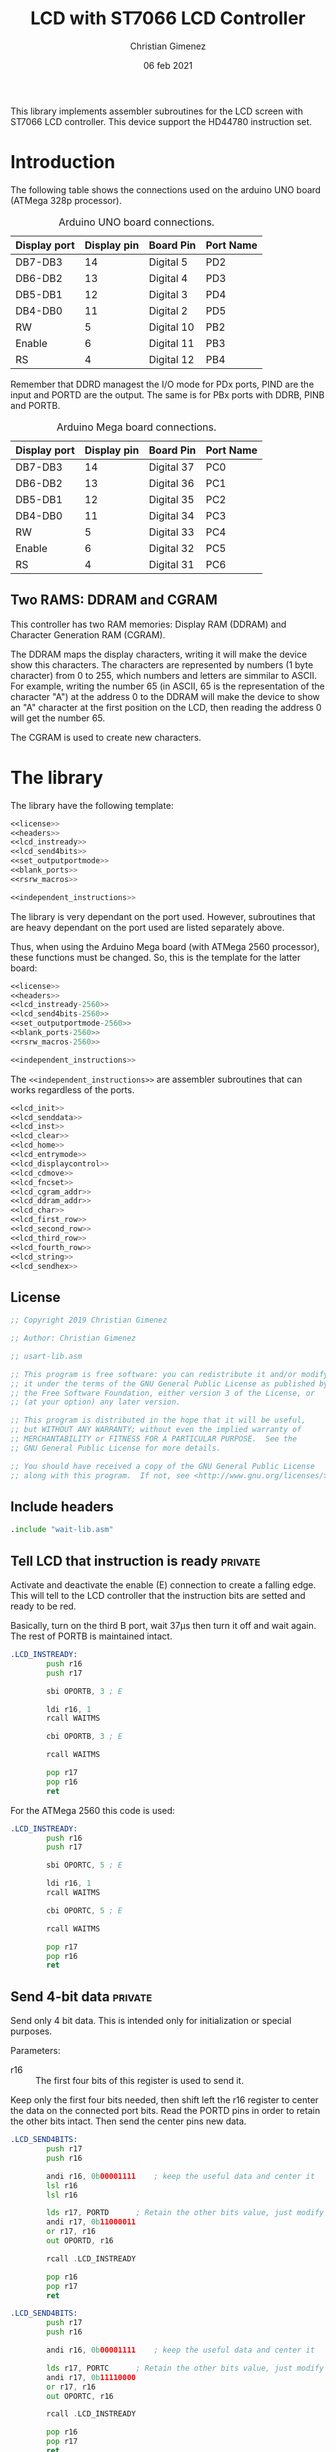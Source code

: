 
This library implements assembler subroutines for the LCD screen with ST7066 LCD controller. This device support the HD44780 instruction set.

* Introduction

The following table shows the connections used on the arduino UNO board (ATMega 328p processor).

#+caption: Arduino UNO board connections.
|--------------+-------------+------------+-----------|
| Display port | Display pin | Board Pin  | Port Name |
|--------------+-------------+------------+-----------|
| DB7-DB3      |          14 | Digital 5  | PD2       |
| DB6-DB2      |          13 | Digital 4  | PD3       |
| DB5-DB1      |          12 | Digital 3  | PD4       |
| DB4-DB0      |          11 | Digital 2  | PD5       |
|--------------+-------------+------------+-----------|
| RW           |           5 | Digital 10 | PB2       |
| Enable       |           6 | Digital 11 | PB3       |
| RS           |           4 | Digital 12 | PB4       |
|--------------+-------------+------------+-----------|

Remember that DDRD managest the I/O mode for PDx ports, PIND are the input and PORTD are the output. The same is for PBx ports with DDRB, PINB and PORTB.

#+caption: Arduino Mega board connections.
|--------------+-------------+------------+-----------|
| Display port | Display pin | Board Pin  | Port Name |
|--------------+-------------+------------+-----------|
| DB7-DB3      |          14 | Digital 37 | PC0       |
| DB6-DB2      |          13 | Digital 36 | PC1       |
| DB5-DB1      |          12 | Digital 35 | PC2       |
| DB4-DB0      |          11 | Digital 34 | PC3       |
|--------------+-------------+------------+-----------|
| RW           |           5 | Digital 33 | PC4       |
| Enable       |           6 | Digital 32 | PC5       |
| RS           |           4 | Digital 31 | PC6       |
|--------------+-------------+------------+-----------|

** Two RAMS: DDRAM and CGRAM
This controller has two RAM memories: Display RAM (DDRAM) and Character Generation RAM (CGRAM).

The DDRAM maps the display characters, writing it will make the device show this characters. The characters are represented by numbers (1 byte character) from 0 to 255, which numbers and letters are simmilar to ASCII. For example, writing the number 65 (in ASCII, 65 is the representation of the character "A") at the address 0 to the DDRAM will make the device to show an "A" character at the first position on the LCD, then reading the address 0 will get the number 65.

The CGRAM is used to create new characters.

* The library
The library have the following template:

#+BEGIN_SRC asm :noweb yes :tangle lcd-st7066-328p.asm
<<license>>
<<headers>>
<<lcd_instready>>
<<lcd_send4bits>>
<<set_outputportmode>>
<<blank_ports>>
<<rsrw_macros>>

<<independent_instructions>>
#+END_SRC

The library is very dependant on the port used. However, subroutines that are heavy dependant on the port used are listed separately above.

Thus, when using the Arduino Mega board (with ATMega 2560 processor), these functions must be changed. So, this is the template for the latter board:

#+BEGIN_SRC asm :noweb yes :tangle lcd-st7066-2560.asm
<<license>>
<<headers>>
<<lcd_instready-2560>>
<<lcd_send4bits-2560>>
<<set_outputportmode-2560>>
<<blank_ports-2560>>
<<rsrw_macros-2560>>

<<independent_instructions>>
#+END_SRC

The ~<<independent_instructions>>~ are assembler subroutines that can works regardless of the ports.

#+name: independent_instructions
#+BEGIN_SRC asm :noweb yes
<<lcd_init>>
<<lcd_senddata>>
<<lcd_inst>>
<<lcd_clear>>
<<lcd_home>>
<<lcd_entrymode>>
<<lcd_displaycontrol>>
<<lcd_cdmove>>
<<lcd_fncset>>
<<lcd_cgram_addr>>
<<lcd_ddram_addr>>
<<lcd_char>>
<<lcd_first_row>>
<<lcd_second_row>>
<<lcd_third_row>>
<<lcd_fourth_row>>
<<lcd_string>>
<<lcd_sendhex>>
#+END_SRC

  
** License
 #+name: license
#+BEGIN_SRC asm
;; Copyright 2019 Christian Gimenez
	   
;; Author: Christian Gimenez

;; usart-lib.asm
	   
;; This program is free software: you can redistribute it and/or modify
;; it under the terms of the GNU General Public License as published by
;; the Free Software Foundation, either version 3 of the License, or
;; (at your option) any later version.
	   
;; This program is distributed in the hope that it will be useful,
;; but WITHOUT ANY WARRANTY; without even the implied warranty of
;; MERCHANTABILITY or FITNESS FOR A PARTICULAR PURPOSE.  See the
;; GNU General Public License for more details.
	   
;; You should have received a copy of the GNU General Public License
;; along with this program.  If not, see <http://www.gnu.org/licenses/>.
#+END_SRC

** Include headers
#+name: headers
#+BEGIN_SRC asm
.include "wait-lib.asm"
#+END_SRC

** Tell LCD that instruction is ready                              :private:
Activate and deactivate the enable (E) connection to create a falling edge. This will tell to the LCD controller that the instruction bits are setted and ready to be red.

Basically, turn on the third B port, wait 37\mu{}s then turn it off and wait again. The rest of PORTB is maintained intact.

#+name: lcd_instready
#+BEGIN_SRC asm
.LCD_INSTREADY:
        push r16
        push r17

        sbi OPORTB, 3 ; E
	
        ldi r16, 1
        rcall WAITMS
	
        cbi OPORTB, 3 ; E

        rcall WAITMS

        pop r17
        pop r16
        ret
#+END_SRC

For the ATMega 2560 this code is used:

#+name: lcd_instready-2560
#+BEGIN_SRC asm
.LCD_INSTREADY:
        push r16
        push r17

        sbi OPORTC, 5 ; E
	
        ldi r16, 1
        rcall WAITMS
	
        cbi OPORTC, 5 ; E

        rcall WAITMS

        pop r17
        pop r16
        ret
#+END_SRC

** Send 4-bit data                                            :private:
Send only 4 bit data. This is intended only for initialization or special purposes.

Parameters:
- r16 :: The first four bits of this register is used to send it.

Keep only the first four bits needed, then shift left the r16 register to center the data on the connected port bits.
Read the PORTD pins in order to retain the other bits intact. Then send the center pins new data.

#+name: lcd_send4bits
#+BEGIN_SRC asm
.LCD_SEND4BITS:
        push r17
        push r16

        andi r16, 0b00001111    ; keep the useful data and center it
        lsl r16
        lsl r16
        
        lds r17, PORTD		; Retain the other bits value, just modify the center one.
        andi r17, 0b11000011
        or r17, r16
        out OPORTD, r16
	
        rcall .LCD_INSTREADY

        pop r16
        pop r17
        ret
#+END_SRC

#+name lcd_send4bits-2560
#+BEGIN_SRC asm
.LCD_SEND4BITS:
        push r17
        push r16

        andi r16, 0b00001111    ; keep the useful data and center it
        
        lds r17, PORTC		; Retain the other bits value, just modify the center one.
        andi r17, 0b11110000
        or r17, r16
        out OPORTC, r16
	
        rcall .LCD_INSTREADY

        pop r16
        pop r17
        ret
#+END_SRC

** Set port modes                                                  :private:
The following code define subroutines to set the port modes. In order to send data to the display, the ports must be in output mode.

*** Output mode ports

#+name: set_outputportmode
#+BEGIN_SRC asm
.SET_OUTPUTPORTMODE:
        sbi ODDRD, 2
        sbi ODDRD, 3
        sbi ODDRD, 4
        sbi ODDRD, 5    

        sbi ODDRB, 4 ; RS
        sbi ODDRB, 3 ; E
        sbi ODDRB, 2 ; RW
        ret
#+END_SRC

For the ATMega 2560.

#+name: set_outputportmode-2560
#+BEGIN_SRC asm
.SET_OUTPUTMODE:
        sbi ODDRC, 7
        sbi ODDRC, 6
        sbi ODDRC, 5
        sbi ODDRC, 4    

        sbi ODDRC, 3 ; RS
        sbi ODDRC, 2 ; E
        sbi ODDRC, 1 ; RW
        ret
#+END_SRC

** Blank ports                                                     :private:
This clears the ports reseting them to zero.

#+name: blank_ports
#+BEGIN_SRC asm
.BLANK_PORTS:
        cbi OPORTD, 2
        cbi OPORTD, 3
        cbi OPORTD, 4
        cbi OPORTD, 5

        cbi OPORTB, 4
        cbi OPORTB, 3
        cbi OPORTB, 2
        ret
#+END_SRC

#+name: blank_ports-2560
#+BEGIN_SRC asm
.BLANK_PORTS:
        cbi OPORTC, 7
        cbi OPORTC, 6
        cbi OPORTC, 5
        cbi OPORTC, 4

        cbi OPORTC, 3
        cbi OPORTC, 2
        cbi OPORTC, 1
        ret
#+END_SRC



** Macros to set RS and RW                                         :private:
Sometimes, RS and RW must be setted or cleared. These macros make them a bit more portable to other ports.

#+name: rsrw_macros
#+BEGIN_SRC asm
.macro clear_rs
        cbi OPORTB, 4           ; RS
.endm
.macro clear_rw
        cbi OPORTB, 2           ; RW	
.endm
.macro set_rs
        sbi OPORTB, 4		; RS
.endm
.macro set_rw
        sbi OPORTB, 2		; RW
.endm
#+END_SRC

#+name: rsrw_macros-2560
#+BEGIN_SRC asm
.macro clear_rs
        cbi OPORTC, 6           ; RS
.endm
.macro clear_rw
        cbi OPORTC, 4           ; RW	
.endm
.macro set_rs
        sbi OPORTC, 6		; RS
.endm
.macro set_rw
        sbi OPORTC, 4		; RW
.endm
#+END_SRC


** Initialize LCD subroutine
The board pins must be initialized along with the LCD. In order to give instruction to the LCD

#+name: lcd_init
#+BEGIN_SRC asm :noweb yes
LCD_INIT:
        push r16
        push r17
<<lcd_init-set_ports>>
<<lcd_init-step_1>>
<<lcd_init-step_2>>
<<lcd_init-step_3>>
<<lcd_init-step_4>>
<<lcd_init-step_5>>
<<lcd_init-step_6>>
<<lcd_init-step_7>>
<<lcd_init-step_8>>
<<lcd_init-step_clear_ddram_addr>>
        pop r17
        pop r16
        ret
#+END_SRC

*** Set port modes
Set the Arduino ports in output mode. Firts, set the D ports mode (DDRD) and then the B ports (DDRB). Also, blank the D and B port just in case: set all pins to zero.

#+name: lcd_init-set_ports
#+BEGIN_SRC asm
        rcall .SET_OUTPUTPORTMODE
        rcall .BLANK_PORTS
#+END_SRC

*** Initialization process
The initialization process is required to tell the LCD to use only 4 inputs and not all 8 inputs, to turn on the display and to clear it. Also, it sets it ready to entry mode.

The LCD display supports 8 inputs with E, RS and RW. This means that all instructions are provided with 1 byte: 1 byte is setted on the inputs, E is enabled and disabled to provide the first instruction. But it is possible to use 4 inputs: send the first 4 bits, enable and disable E, and then send the next 4 bits. The ST7066 controller must know which mode is going to be used to get the sequence right.

The sequence start waiting 40 milliseconds.

#+name: lcd_init-step_1
#+BEGIN_SRC asm
        ldi r16, 0x40
        rcall WAITMS
#+END_SRC

Then, send the first function set instruction 0b0011 (RS, RW = 0, 0) and wait. 

#+name: lcd_init-step_2
#+BEGIN_SRC asm
        ldi r16, 0b00000011 	; 0b0011
        rcall .LCD_SEND4BITS

        ldi r16, 5
        rcall WAITMS
#+END_SRC

Send the same instruction twice:

#+name: lcd_init-step_3
#+BEGIN_SRC asm
        ldi r16,0b00000011 	; 0b0011
        rcall .LCD_SEND4BITS

        ldi r16, 1
        rcall WAITMS

	      ldi r16,0b00001100	; 0b0011
        rcall .LCD_SEND4BITS
#+END_SRC

Send instruction 0b0010. After this, normal 8-bit instruction can be sent.

#+name: lcd_init-step_4
#+BEGIN_SRC asm
        ldi r16,0b00000010	; 0b0010
        rcall .LCD_SEND4BITS
#+END_SRC

After that, send the instruction 0x0010_0011 (RS, RW = 0, 0) and wait.
The last 11 mean N,F = 1,1 (N is two line mode enabled and F is double font size).

#+name: lcd_init-step_5
#+BEGIN_SRC asm
        ldi r16, 0b00101100 ; N F
        rcall LCD_INST
#+END_SRC

Turn the display on. This is the instruction 0b0000_1DCB, where D is the display on/off, C is the cursor on/off and B is blinking cursor on/off. At startup, it is best to see the cursor.

#+name: lcd_init-step_6
#+BEGIN_SRC asm
        ldi r16, 0b00001111
        rcall LCD_INST
#+END_SRC

Clear the display. This is the instruction 0b0000_0001. A longer waiting is required to let the LCD controller erase all data.

#+name: lcd_init-step_7
#+BEGIN_SRC asm
        rcall LCD_CLEAR 
#+END_SRC

Send the entry mode set instruction: 0b0000_0110. The last 10 means I/D,S = 1,0, where I/D is the cursor direction and the S is the shift enabled. It is better to leave the shift turned of and the screen static at the startup.

#+name: lcd_init-step_8
#+BEGIN_SRC asm
        ldi r16, 0b00000110
        rcall LCD_INST	
#+END_SRC

A plus, set the DDRAM at position 0. This will enable the user to write a character immediately.

#+name: lcd_init-clear_ddram_addr
#+BEGIN_SRC asm
        ldi r16, 0b00000000
        rcall LCD_DDRAM_ADDR
#+END_SRC

** Send 8-bit data
Send data to the LCD. RS and RW outputs are not touched.

Parameters:
- r16 :: The byte to send to the LCD.

#+name: lcd_senddata
#+BEGIN_SRC asm :noweb yes
LCD_SENDDATA:
        push r18
        push r16

<<lcd_senddata-send>>

        pop r16
        pop r18
        ret
#+END_SRC

This moves the data to the middle bits because the output are connected on them.

Copy the upper four bits, shift the bits to the right and send it. Then, copy the lower four bits, shift the bits to the left and send it.

The shift is needed because the 2nd port (PD2) is used and not the 0 one (PD0).

#+name: lcd_senddata-send
#+BEGIN_SRC asm
        mov r18, r16
        andi r16, 0b11110000	
        lsr r16
        lsr r16
        lsr r16
        lsr r16
        rcall .LCD_SEND4BITS

        mov r16, r18
        andi r16, 0b00001111
        rcall .LCD_SEND4BITS
#+END_SRC

** Send instruction
The following subroutine send an instruction to the LCD controller. The RS and RW is turned off.

Parameters:
- r16 :: Instruction to send (8 bits)

#+name: lcd_inst
#+BEGIN_SRC asm :noweb yes
LCD_INST:
        clear_rs
        clear_rw

        rcall LCD_SENDDATA

        ret
#+END_SRC

** Clear screen instruction
Send the clear screen instruction.

No parameters needed.

Clearing screen requires some time to complete. Thus, 10ms is more than enough to let the controller work.

#+name: lcd_clear
#+BEGIN_SRC asm
LCD_CLEAR:
        push r16
	
        ldi r16, 0b00000001
        rcall LCD_INST

        ldi r16, 10
        rcall WAITMS

        pop r16
        ret
#+END_SRC

** Return home instruction
Send the "return home" instruction.

No parameters needed.

#+name: lcd_home
#+BEGIN_SRC asm
LCD_HOME:
        push r16

        ldi r16, 0b00000010
        rcall LCD_INST

        pop r16
        ret
#+END_SRC

** Entry mode instruction
Send the "entry mode set" instruction. This set the cursor direction (I/D) and enable the shift (S) of the display.

Each time the data is red or written the cursor increments if I/D is 1 and decrements if I/D  = 0. If S is 1, the display shift too, but when S = 0 it does not shift.

Parameters:
- r16 :: Bit 0 is the S parameter (shift display enable/disable). Bit 1 is the I/D parameter (cursor moving direction enable/disable).

#+name: lcd_entrymode
#+BEGIN_SRC asm
LCD_ENTRYMODE:
        push r16

        andi r16, 0b00000011	; Clean the unused bits
        ori r16, 0b00000100
        rcall LCD_INST
	
        pop r16
        ret
#+END_SRC

** Display control instruction
Control the display (D), cursor (C) and cursor blinking (B).

When D = 0 turns off the display (the black leds used to show the character, not the background light). 1 turns it on. C = 1 make the cursor visible, which is the underline below the characters. B = 1 turns on the blinking cursor, it is a black filled box that cover the whole character and blinks.

Parameter:
- r16 :: bit 0 is blinking, bit 1 cursor, bit 2 display enbable/disable.

|-----+---+---+---+---|
|     | 3 | 2 | 1 | 0 |
|-----+---+---+---+---|
| r16 | X | D | C | B |
|-----+---+---+---+---|

#+name: lcd_displaycontrol
#+BEGIN_SRC asm
LCD_DISPLAYCONTROL:
        push r16

        andi r16, 0b00000111	; Clean the unused bits
        ori r16, 0b00001000
        rcall LCD_INST
	
        pop r16
        ret
#+END_SRC

** Cursor or display shift instruction
Move the cursor or display shift left or right.

The S/C bit defines if the cursor or display shift is affected and R/L the direction. If S/C is 0, the display shifts, if 1 the cursor moves. R/L = 0 means to move to the left, 1 is to the right.

Parametesr:
- r16 :: bit 1 is S/C, bit 0 is R/L

|-----+---+---+-----+-----|
|     | 3 | 2 |   1 |   0 |
|-----+---+---+-----+-----|
| r16 | X | X | S/C | R/L |
|-----+---+---+-----+-----|

The controller instruction uses the third and fourth bit, so two Shift Left must be done to move the bits to its proper location. For instance: the controller instruction 0b0001_1100 will set S/C=1 and R/L=1, but the parameter should be 0b0000_0011.

#+name: lcd_cdmove
#+BEGIN_SRC asm
LCD_CDMOVE:
        push r16

        andi r16, 0b00000011	; Clean the unused bits
        lsl r16
        lsl r16
        ori r16, 0b00010000
        rcall LCD_INST
	
        pop r16
        ret
#+END_SRC

** Function set instruction
Send the function set instruction to the controller.

This instruction controls the display lines (N) and the font size (F). Two display line options can be selected: one-line display or two-line display (in bigger LCD displays are two-line display or four-line display). If one-line display is setted, two possible font size can be used: 5x8 dots character font or 5x10 dots character font. The following table summarizes all possible options:

|---+---+---------------+----------------|
| N | F | Display lines | Character Font |
|---+---+---------------+----------------|
| 0 | 0 |             1 | 5 x 8 dots     |
| 0 | 1 |             1 | 5 x 10 dots    |
| 1 | X |             2 | 5 x 8 dots     |
|---+---+---------------+----------------|

Parameter:
- r16 :: bit 1 is the N parameter, bit 0 is the F parameter.

|-----+---+---+---+---|
|     | 3 | 2 | 1 | 0 |
|-----+---+---+---+---|
| r16 | X | X | N | F |
|-----+---+---+---+---|

The controller function set instruction has three parameters: DL, N and F. DL is to set the interface data length between 4-bits or 8-bits. This library is intended to work only for 4-bits (4 pins or 4 connections to the data input on the LCD display module + RW, RS and E connections). In order to avoid setting the wrong configuration, the DL is not present on the parameter.

#+name: lcd_fncset
#+BEGIN_SRC asm
LCD_FNCSET:
        push r16

        andi r16, 0b00000011	; Clean the unused bits
        lsl r16
        lsl r16
        ori r16, 0b00100000
        rcall LCD_INST

        pop r16
        ret
#+END_SRC

** Set CGRAM Address instruction
Set the Character Generator RAM address. If this instruction is used, the next data written or red will use this RAM instead of the DDRAM.

Parameter:
- r16 :: The address of the CGRAM to set. Only 0-5 bits are used.

|-----+---+---+---+---+---+---+---+---|
|     | 7 | 6 | 5 | 4 | 3 | 2 | 1 | 0 |
|-----+---+---+---+---+---+---+---+---|
| r16 | X | X | a | a | a | a | a | a |
|-----+---+---+---+---+---+---+---+---|

#+name: lcd_cgram_addr
#+BEGIN_SRC asm
LCD_CGRAM_ADDR:
        push r16

        andi r16, 0b00111111	; Clean the unused bits
        ori r16, 0b01000000
        rcall LCD_INST
	
        pop r16
        ret
#+END_SRC

** Set DDRAM address instruction
Set the DDRAM address and toggle the DDRAM usage instead of the CGRAM. Any character sended after this will set the DDRAM data and not the CGRAM data.

Parameters:
- r16 :: The DDRAM address. Only bits 0-6 will be used.

#+name: lcd_ddram_addr
#+BEGIN_SRC asm
LCD_DDRAM_ADDR:
        push r16
	
        ori r16, 0b10000000
        rcall LCD_INST

        pop r16
        ret
#+END_SRC

** Send character instruction
Send a character to the LCD controller. The RS and RW must be setted accordingly.

Parameters:
- r16 :: Character byte to send.

#+name: lcd_char
#+BEGIN_SRC asm
LCD_CHAR:
        set_rs
        clear_rw

        rcall LCD_SENDDATA

        clear_rs
        ret
#+END_SRC

** Goto first row
Move the cursor to the first row. This is the same as return home.

#+name: lcd_first_row
#+BEGIN_SRC asm
LCD_FIRST_ROW:
        rcall LCD_HOME
        ret
#+END_SRC

** Goto second row
Move the cursor to the second row.

#+name: lcd_second_row
#+BEGIN_SRC asm
LCD_SECOND_ROW:
        push r16

        ldi r16, 64
        rcall LCD_DDRAM_ADDR

        pop r16
        ret
#+END_SRC

** Goto third row
Move the cursor to the third row.

#+name: lcd_third_row
#+BEGIN_SRC asm
LCD_THIRD_ROW:
        push r16

        ldi r16, 20
        rcall LCD_DDRAM_ADDR

        pop r16
        ret
#+END_SRC

** Goto fourth row
Move the cursor to the fourth row.

#+name: lcd_fourth_row
#+BEGIN_SRC asm
LCD_FOURTH_ROW:
        push r16

        ldi r16, 84
        rcall LCD_DDRAM_ADDR

        pop r16
        ret
#+END_SRC


** Send string
Send characters to the LCD controller up to the zeroed character. The string must be stored on RAM.

Parameter:
- XL, XH :: The starting RAM address to read.
- r16 :: The milliseconds to wait between characters.

X register is used to store the memory address. Then, r16 is used to store the character red. The repetition stop when r16 is 0 (the null character is red).

#+name: lcd_string
#+BEGIN_SRC asm
LCD_STRING:
        push XL
        push XH
        push r16
        push r17

        mov r17, r16
1:
        ld r16, X+
        cpi r16, 0
        breq 2f			; if r16 = 0 then end subroutine

        rcall LCD_CHAR		; if r16 /= 0 then send char

        cpi r17,0
        breq 1b			; r17 is zero, no need to wait
        mov r16, r17
        rcall WAITMS
	
        rjmp 1b

2:
        pop r17
        pop r16
        pop XH
        pop XL
        ret
#+END_SRC


** Send number in Hex
Convert a number in r16 to a string with its hexadecimal number representation and send it to the LCD.

Parameters:
- r16 :: The number to convert to string and to send.

#+name: lcd_sendhex
#+BEGIN_SRC asm :noweb yes
LCD_SENDHEX:
        push r16
        push r18
        push r17

<<lcd_sendhex-convert_higher>>
<<lcd_sendhex-convert_lower>>

        pop r17
        pop r18
        pop r16
        ret	
#+END_SRC

Converting a byte to hex is achieved by 4 bits: first convert the higher 4 bits and then the lower ones.
If 4 bits is between 0 and 9, add it to the ASCII code of '0' character. If number is greater than 9, substract 10 and add it to the 'A' ASCII code character.

This code converts the higher 4 bits.

#+name: lcd_sendhex-convert_higher
#+BEGIN_SRC asm
        mov r18, r16
        lsr r16
        lsr r16
        lsr r16
        lsr r16

        cpi r16, 10
        brlo 1f
        ;; r16 is greater or equal than 10
        subi r16, 10
        ldi r17, 'A'
        add r16, r17
        rjmp 2f
1:
        ;; r16 is lower than 10
        ldi r17, '0'
        add r16, r17
2:
        rcall LCD_CHAR
#+END_SRC

The following code converts the lower 4 bits. First, restore the r16 register and clear the higher bits, then proceed as before.

#+name: lcd_sendhex-convert_lower
#+BEGIN_SRC asm
        mov r16, r18
        andi r16, 0b00001111

        cpi r16, 10
        brlo 1f
        ;; r16 is greater or equal than 10
        subi r16, 10
        ldi r17, 'A'
        add r16, r17
        rjmp 2f
1:
        ;; r16 is lower than 10
        ldi r17, '0'
        add r16, r17
2:
        rcall LCD_CHAR
#+END_SRC

* Hello world example
This is a basic Hello world example. It can be used to test if the connection and the display works properly.

#+BEGIN_SRC asm :noweb yes :tangle tests/lcd-st7066/hello.asm
<<license>>

;; .include "../../vector-inc.asm"
.include "../../registers-inc.asm"

.text
RESET:
      rcall LCD_INIT

	ldi r16, 'H'
	rcall LCD_CHAR
	ldi r16, 'e'
	rcall LCD_CHAR
	ldi r16, 'l'
	rcall LCD_CHAR
	ldi r16, 'l'
	rcall LCD_CHAR
	ldi r16, 'O'
	rcall LCD_CHAR


1:
	sleep
	break
	rjmp 1b
.include "../../lcd-st7066-328p.asm"
#+END_SRC

* Hello world with string example
This example shows how to load a string into the ATMega memory and display it on the LCD.

#+BEGIN_SRC asm :noweb yes :tangle tests/lcd-st7066/hello_str.asm
<<license>>

;; .include "../../vector-inc.asm"
.include "../../registers-inc.asm"

<<data>>
	
.text
RESET:
	rcall .COPY_TO_RAM
	
      rcall LCD_INIT

	ldi r16, 0b00000110
	rcall LCD_DISPLAYCONTROL
	
	ldi r16, 255
	ldi XL, lo8(.str_hello)
	ldi XH, hi8(.str_hello)
	rcall LCD_STRING

	rcall LCD_SECOND_ROW

	ldi r16, 255
	ldi XL, lo8(.str_kanas)
	ldi XH, hi8(.str_kanas)
	rcall LCD_STRING

1:
	sleep
	break
	rjmp 1b

<<copy_to_ram>>

.include "../../lcd-st7066-328p.asm"

STATIC_DATA:
#+END_SRC

** Store string in the program
The following code will tell the assembler to store a string into the program memory. It also gives a name to the RAM address. Remember that this will be stored on the program memory, not the RAM, but the address returned on the labels are from the RAM.

The assembler program needs to know where the ".rodata" section should be. This information can be provided as a parameter when calling the assembler (~as~) program. 328p processors should use 0x0100 at starting address for .rodata, thus the parameter ~-Tdata=0x800100~ should be added to the linker.

This means that ~.str_hello~ label will be mapped to the RAM address, but the string itself will be at the last portion of the program.

The ~.string~ pseudo-op adds the zero character at the end of the string. The ~data_length~ assembler variable is setted to the length of the whole characters stored (the size of the memory occupied).

#+name: data
#+BEGIN_SRC asm
.section .rodata

.data_start:
.str_hello:
	.string "Hello World"

.str_kanas:
	.byte 0b10111010, 0b11011101, 0b11000110, 0b11000001, 0b11011100, 0b10111110, 0b10110110, 0b10110010, 0

.set data_length, 25
#+END_SRC

** Copy the string to RAM
Z stores the program address where the data is, X stores the RAM address.

Parameters:
- XL, XH :: The RAM memory.
- ZL, ZH :: The program memory

#+name: copy_to_ram
#+BEGIN_SRC asm
.COPY_TO_RAM:
	push ZL
	push ZH
	push XL
	push XH
	push r17
	push r16

	ldi r17, data_length
	ldi ZL, lo8(STATIC_DATA)
	ldi ZH, hi8(STATIC_DATA)
	ldi XL, lo8(.data_start)
	ldi XH, hi8(.data_start)
	
1:
	lpm r16, Z+
	cpi r17, 0
	breq 2f
	
	dec r17
	st X+, r16
	rjmp 1b

2:
	st X+, r16

	pop r16
	pop r17
	pop XH
	pop XL
	pop ZH
	pop ZL
	ret
#+END_SRC

* Number test
This example show the position of each cell by printing one digit after another.

The register r17 contains the character from '0' to '9'. 

#+BEGIN_SRC asm :noweb yes :tangle tests/lcd-st7066/numbers.asm
<<license>>

.include "../../registers-inc.asm"
.text
RESET:
	rcall LCD_INIT
2:

	ldi r17, '0'		; r17 : char to show
	dec r17
1:
	inc r17
	mov r16, r17
	rcall LCD_CHAR

	ldi r16, 250
	rcall WAITMS
	ldi r16, 250
	rcall WAITMS

	cpi r17, '9'
	brne 1b
	rjmp 2b

.include "../../lcd-st7066-328p.asm"
#+END_SRC

* Position test
This example show the position in DDRAM address of each row.

#+BEGIN_SRC asm :noweb yes :tangle tests/lcd-st7066/position.asm
<<license>>

.include "../../registers-inc.asm"
.text
RESET:
        rcall LCD_INIT
	  ldi r16, 0b00000010
        rcall LCD_FNCSET

        ldi r16, '0'
        rcall LCD_CHAR

        ldi r16, 10
        rcall LCD_DDRAM_ADDR
        ldi r16, '1'
        rcall LCD_CHAR

        ldi r16, 20
        rcall LCD_DDRAM_ADDR
        ldi r16, '2'
        rcall LCD_CHAR

        ldi r16, 30
        rcall LCD_DDRAM_ADDR
        ldi r16, '3'
        rcall LCD_CHAR

        ldi r16, 64
        rcall LCD_DDRAM_ADDR
        ldi r16, '4'
        rcall LCD_CHAR

        ldi r16, 74
        rcall LCD_DDRAM_ADDR
        ldi r16, '5'
        rcall LCD_CHAR

        ldi r16, 84
        rcall LCD_DDRAM_ADDR
        ldi r16, '6'
        rcall LCD_CHAR

        ldi r16, 94
        rcall LCD_DDRAM_ADDR
        ldi r16, '7'
        rcall LCD_CHAR

        ldi r16, 255
        rcall WAITMS
        ldi r16, 255
        rcall WAITMS
        ldi r16, 255
        rcall WAITMS
        ldi r16, 255
        rcall WAITMS

        rcall LCD_CLEAR

        rcall LCD_FIRST_ROW
        ldi r16, '1'
        rcall LCD_CHAR
        ldi r16, ' '
        rcall LCD_CHAR
        ldi r16, 'R'
        rcall LCD_CHAR
        ldi r16, 'o'
        rcall LCD_CHAR
        ldi r16, 'w'
        rcall LCD_CHAR

        rcall LCD_SECOND_ROW
        ldi r16, '2'
        rcall LCD_CHAR
        ldi r16, ' '
        rcall LCD_CHAR
        ldi r16, 'R'
        rcall LCD_CHAR
        ldi r16, 'o'
        rcall LCD_CHAR
        ldi r16, 'w'
        rcall LCD_CHAR

        rcall LCD_THIRD_ROW
        ldi r16, '3'
        rcall LCD_CHAR
        ldi r16, ' '
        rcall LCD_CHAR
        ldi r16, 'R'
        rcall LCD_CHAR
        ldi r16, 'o'
        rcall LCD_CHAR
        ldi r16, 'w'
        rcall LCD_CHAR

        rcall LCD_FOURTH_ROW
        ldi r16, '4'
        rcall LCD_CHAR
        ldi r16, ' '
        rcall LCD_CHAR
        ldi r16, 'R'
        rcall LCD_CHAR
        ldi r16, 'o'
        rcall LCD_CHAR
        ldi r16, 'w'
        rcall LCD_CHAR

1:
        sleep
        break
        rjmp 1b

.include "../../lcd-st7066-328p.asm"
#+END_SRC

* Hex counter example
This example tests the ~LCD_SENDHEX~ subroutine. It just counts from 0 to FF (1 byte).

#+BEGIN_SRC asm :noweb yes :tangle tests/lcd-st7066/hextest.asm
<<license>>

.include "../../registers-inc.asm"
.text
RESET:
	rcall LCD_INIT

	ldi r17, 0

1:
	rcall LCD_HOME
	mov r16, r17
	rcall LCD_SENDHEX
	inc r17
		
	ldi r16, 250
	rcall WAITMS
	ldi r16, 250
	rcall WAITMS
	rjmp 1b

.include "../../lcd-st7066-328p.asm"
#+END_SRC

* Meta     :noexport:

  # ----------------------------------------------------------------------
  #+TITLE:  LCD with ST7066 LCD Controller
  #+AUTHOR: Christian Gimenez
  #+DATE:   06 feb 2021
  #+EMAIL:
  #+DESCRIPTION: 
  #+KEYWORDS: 
  #+COLUMNS: %40ITEM(Task) %17Effort(Estimated Effort){:} %CLOCKSUM
  
  #+STARTUP: inlineimages hidestars content hideblocks entitiespretty
  #+STARTUP: indent fninline latexpreview

  #+OPTIONS: H:3 num:t toc:t \n:nil @:t ::t |:t ^:{} -:t f:t *:t <:t
  #+OPTIONS: TeX:t LaTeX:t skip:nil d:nil todo:t pri:nil tags:not-in-toc
  #+OPTIONS: tex:imagemagick

  #+TODO: TODO(t!) CURRENT(c!) PAUSED(p!) | DONE(d!) CANCELED(C!@)

  # -- Export
  #+LANGUAGE: en
  #+LINK_UP:   
  #+LINK_HOME: 
  #+EXPORT_SELECT_TAGS: export
  #+EXPORT_EXCLUDE_TAGS: noexport

  # -- HTML Export
  #+INFOJS_OPT: view:info toc:t ftoc:t ltoc:t mouse:underline buttons:t path:libs/org-info.js
  #+HTML_LINK_UP: index.html
  #+HTML_LINK_HOME: index.html
  #+XSLT:

  # -- For ox-twbs or HTML Export
  # #+HTML_HEAD: <link href="libs/bootstrap.min.css" rel="stylesheet">
  # -- -- LaTeX-CSS
  # #+HTML_HEAD: <link href="css/style-org.css" rel="stylesheet">

  # #+HTML_HEAD: <script src="libs/jquery.min.js"></script> 
  # #+HTML_HEAD: <script src="libs/bootstrap.min.js"></script>


  # -- LaTeX Export
  # #+LATEX_CLASS: article
  # -- -- Tikz
  # #+LATEX_HEADER: \usepackage{tikz}
  # #+LATEX_HEADER: \usetikzlibrary{shapes.geometric}
  # #+LATEX_HEADER: \usetikzlibrary{shapes.symbols}
  # #+LATEX_HEADER: \usetikzlibrary{positioning}
  # #+LATEX_HEADER: \usetikzlibrary{trees}

  # #+LATEX_HEADER_EXTRA:

  # Local Variables:
  # org-hide-emphasis-markers: t
  # org-use-sub-superscripts: "{}"
  # fill-column: 80
  # visual-line-fringe-indicators: t
  # ispell-local-dictionary: "british"
  # org-src-preserve-indentation: t
  # End:
